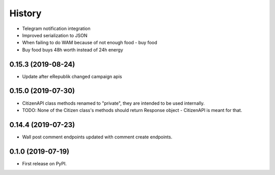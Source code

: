 =======
History
=======

* Telegram notification integration
* Improved serialization to JSON
* When failing to do WAM because of not enough food - buy food
* Buy food buys 48h worth instead of 24h energy

0.15.3 (2019-08-24)
-------------------

* Update after eRepublik changed campaign apis


0.15.0 (2019-07-30)
-------------------

* CitizenAPI class methods renamed to "private", they are intended to be used internally.
* TODO: None of the Citizen class's methods should return Response object - CitizenAPI is meant for that.


0.14.4 (2019-07-23)
-------------------

* Wall post comment endpoints updated with comment create endpoints.

0.1.0 (2019-07-19)
------------------

* First release on PyPI.
